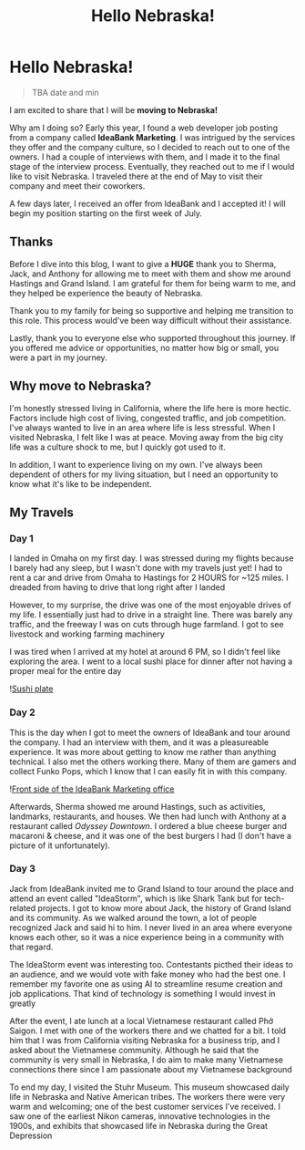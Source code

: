 #+title: Hello Nebraska!
#+options: toc:nil

* Hello Nebraska!
#+begin_quote
TBA date and min
#+end_quote

I am excited to share that I will be *moving to Nebraska!*

Why am I doing so? Early this year, I found a web developer job posting from a
company called *IdeaBank Marketing*. I was intrigued by the services they offer
and the company culture, so I decided to reach out to one of the owners. I had a
couple of interviews with them, and I made it to the final stage of the
interview process. Eventually, they reached out to me if I would like to visit
Nebraska. I traveled there at the end of May to visit their company and meet
their coworkers.

A few days later, I received an offer from IdeaBank and I accepted it! I will
begin my position starting on the first week of July.

** Thanks
Before I dive into this blog, I want to give a *HUGE* thank you to Sherma, Jack,
and Anthony for allowing me to meet with them and show me around Hastings and
Grand Island. I am grateful for them for being warm to me, and they helped be
experience the beauty of Nebraska.

Thank you to my family for being so supportive and helping me transition to this
role. This process would've been way difficult without their assistance.

Lastly, thank you to everyone else who supported throughout this journey. If you
offered me advice or opportunities, no matter how big or small, you were a part
in my journey.

** Why move to Nebraska?
I'm honestly stressed living in California, where the life here is more hectic.
Factors include high cost of living, congested traffic, and job competition.
I've always wanted to live in an area where life is less stressful. When I
visited Nebraska, I felt like I was at peace. Moving away from the big city life
was a culture shock to me, but I quickly got used to it.

In addition, I want to experience living on my own. I've always been dependent of
others for my living situation, but I need an opportunity to know what it's like
to be independent.

** My Travels
*** Day 1
I landed in Omaha on my first day. I was stressed during my flights because I barely had any sleep, but I wasn't done with my travels just yet! I had to rent a car and drive from Omaha to Hastings for 2 HOURS for ~125 miles. I dreaded from having to drive that long right after I landed

However, to my surprise, the drive was one of the most enjoyable drives of my
life. I essentially just had to drive in a straight line. There was barely any
traffic, and the freeway I was on cuts through huge farmland. I got to see
livestock and working farming machinery

I was tired when I arrived at my hotel at around 6 PM, so I didn't feel like
exploring the area. I went to a local sushi place for dinner after not having a
proper meal for the entire day

![[https://res.cloudinary.com/buraiyen/image/upload/c_scale,w_800/v1620240510/BEN_Website/blog/HelloNebraska/BEN_sushi.webp][Sushi plate]]

*** Day 2
This is the day when I got to meet the owners of IdeaBank and tour around the
company. I had an interview with them, and it was a pleasureable experience.
It was more about getting to know me rather than anything technical. I also met
the others working there. Many of them are gamers and collect Funko Pops, which
I know that I can easily fit in with this company.

![[https://res.cloudinary.com/buraiyen/image/upload/c_scale,w_800/v1620240510/BEN_Website/blog/HelloNebraska/BEN_ideabank.webp][Front side of the IdeaBank Marketing office]]

Afterwards, Sherma showed me around Hastings, such as activities, landmarks,
restaurants, and houses. We then had lunch with Anthony at a restaurant called
/Odyssey Downtown/. I ordered a blue cheese burger and macaroni & cheese, and it was one of the best burgers I had (I don't have a picture of it unfortunately).

*** Day 3
Jack from IdeaBank invited me to Grand Island to tour around the place and
attend an event called "IdeaStorm", which is like Shark Tank but for
tech-related projects. I got to know more about Jack, the history of Grand
Island and its community. As we walked around the town, a lot of people
recognized Jack and said hi to him. I never lived in an area where everyone
knows each other, so it was a nice experience being in a community with that
regard.

The IdeaStorm event was interesting too. Contestants picthed their ideas to an
audience, and we would vote with fake money who had the best one. I remember my
favorite one as using AI to streamline resume creation and job applications.
That kind of technology is something I would invest in greatly

After the event, I ate lunch at a local Vietnamese restaurant called Phở Saigon.
I met with one of the workers there and we chatted for a bit. I told him that I
was from California visiting Nebraska for a business trip, and I asked about the
Vietnamese community. Although he said that the community is very small in
Nebraska, I do aim to make many Vietnamese connections there since I am
passionate about my Vietnamese background

To end my day, I visited the Stuhr Museum. This museum showcased daily life in
Nebraska and Native American tribes. The workers there were very warm and
welcoming; one of the best customer services I've received. I saw one of the
earliest Nikon cameras, innovative technologies in the 1900s, and exhibits that
showcased life in Nebraska during the Great Depression
